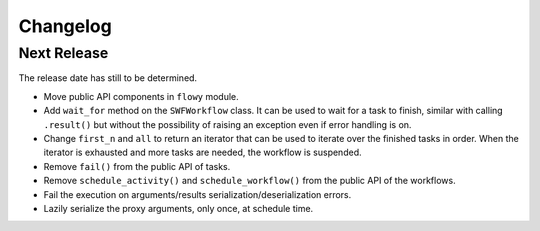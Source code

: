 Changelog
=========


Next Release
------------

The release date has still to be determined.

* Move public API components in ``flowy`` module.
* Add ``wait_for`` method on the ``SWFWorkflow`` class. It can be used to
  wait for a task to finish, similar with calling ``.result()`` but without the
  possibility of raising an exception even if error handling is on.
* Change ``first_n`` and ``all`` to return an iterator that can be used to
  iterate over the finished tasks in order. When the iterator is exhausted and
  more tasks are needed, the workflow is suspended.
* Remove ``fail()`` from the public API of tasks.
* Remove ``schedule_activity()`` and ``schedule_workflow()`` from the public
  API of the workflows.
* Fail the execution on arguments/results serialization/deserialization errors.
* Lazily serialize the proxy arguments, only once, at schedule time.

